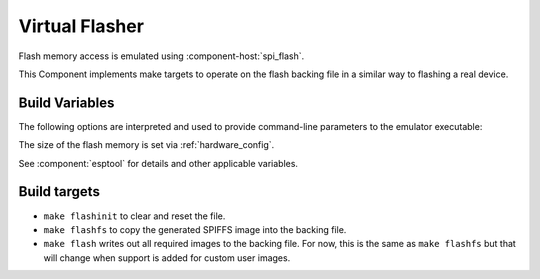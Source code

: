 Virtual Flasher
===============

Flash memory access is emulated using :component-host:`spi_flash`.

This Component implements make targets to operate on the flash backing file in a similar way to flashing a real device.


Build Variables
---------------

The following options are interpreted and used to provide command-line parameters to the emulator executable:

.. envvar:: FLASH_BIN

   Full path to the flash backing file

.. envvar:: HOST_FLASH_OPTIONS

   This defaults to a combination of the above variables, but you can override if necessary.

The size of the flash memory is set via :ref:`hardware_config`.

See :component:`esptool` for details and other applicable variables.


Build targets
-------------

-  ``make flashinit`` to clear and reset the file.
-  ``make flashfs`` to copy the generated SPIFFS image into the backing file.
-  ``make flash`` writes out all required images to the backing file.
   For now, this is the same as ``make flashfs`` but that will change
   when support is added for custom user images.

